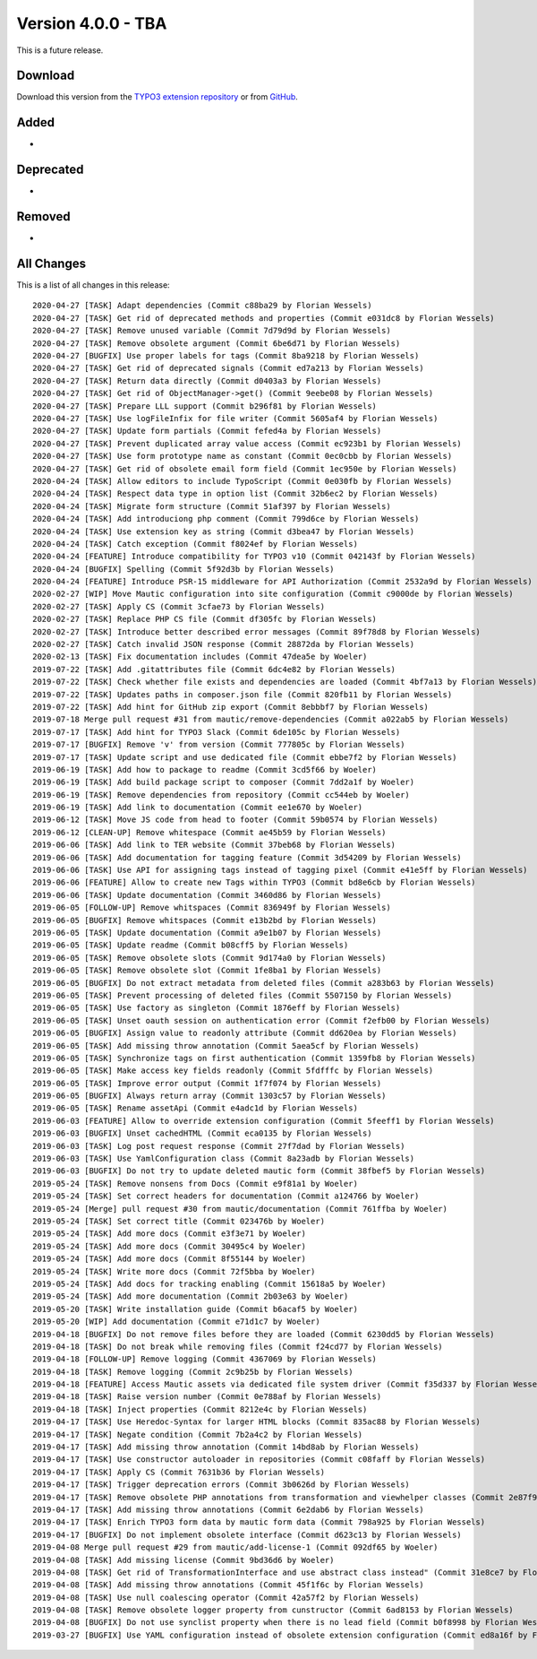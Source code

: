 ﻿.. include:: ../../Includes.txt

==========================
Version 4.0.0 - TBA
==========================

This is a future release.

Download
========

Download this version from the `TYPO3 extension repository <https://extensions.typo3.org/extension/mautic/>`__ or from
`GitHub <https://github.com/mautic/mautic-typo3/releases/tag/v4.0.0>`__.

Added
=====

*

Deprecated
==========

*

Removed
=======

*

All Changes
===========

This is a list of all changes in this release::

   2020-04-27 [TASK] Adapt dependencies (Commit c88ba29 by Florian Wessels)
   2020-04-27 [TASK] Get rid of deprecated methods and properties (Commit e031dc8 by Florian Wessels)
   2020-04-27 [TASK] Remove unused variable (Commit 7d79d9d by Florian Wessels)
   2020-04-27 [TASK] Remove obsolete argument (Commit 6be6d71 by Florian Wessels)
   2020-04-27 [BUGFIX] Use proper labels for tags (Commit 8ba9218 by Florian Wessels)
   2020-04-27 [TASK] Get rid of deprecated signals (Commit ed7a213 by Florian Wessels)
   2020-04-27 [TASK] Return data directly (Commit d0403a3 by Florian Wessels)
   2020-04-27 [TASK] Get rid of ObjectManager->get() (Commit 9eebe08 by Florian Wessels)
   2020-04-27 [TASK] Prepare LLL support (Commit b296f81 by Florian Wessels)
   2020-04-27 [TASK] Use logFileInfix for file writer (Commit 5605af4 by Florian Wessels)
   2020-04-27 [TASK] Update form partials (Commit fefed4a by Florian Wessels)
   2020-04-27 [TASK] Prevent duplicated array value access (Commit ec923b1 by Florian Wessels)
   2020-04-27 [TASK] Use form prototype name as constant (Commit 0ec0cbb by Florian Wessels)
   2020-04-27 [TASK] Get rid of obsolete email form field (Commit 1ec950e by Florian Wessels)
   2020-04-24 [TASK] Allow editors to include TypoScript (Commit 0e030fb by Florian Wessels)
   2020-04-24 [TASK] Respect data type in option list (Commit 32b6ec2 by Florian Wessels)
   2020-04-24 [TASK] Migrate form structure (Commit 51af397 by Florian Wessels)
   2020-04-24 [TASK] Add introduciong php comment (Commit 799d6ce by Florian Wessels)
   2020-04-24 [TASK] Use extension key as string (Commit d3bea47 by Florian Wessels)
   2020-04-24 [TASK] Catch exception (Commit f8024ef by Florian Wessels)
   2020-04-24 [FEATURE] Introduce compatibility for TYPO3 v10 (Commit 042143f by Florian Wessels)
   2020-04-24 [BUGFIX] Spelling (Commit 5f92d3b by Florian Wessels)
   2020-04-24 [FEATURE] Introduce PSR-15 middleware for API Authorization (Commit 2532a9d by Florian Wessels)
   2020-02-27 [WIP] Move Mautic configuration into site configuration (Commit c9000de by Florian Wessels)
   2020-02-27 [TASK] Apply CS (Commit 3cfae73 by Florian Wessels)
   2020-02-27 [TASK] Replace PHP CS file (Commit df305fc by Florian Wessels)
   2020-02-27 [TASK] Introduce better described error messages (Commit 89f78d8 by Florian Wessels)
   2020-02-27 [TASK] Catch invalid JSON response (Commit 28872da by Florian Wessels)
   2020-02-13 [TASK] Fix documentation includes (Commit 47dea5e by Woeler)
   2019-07-22 [TASK] Add .gitattributes file (Commit 6dc4e82 by Florian Wessels)
   2019-07-22 [TASK] Check whether file exists and dependencies are loaded (Commit 4bf7a13 by Florian Wessels)
   2019-07-22 [TASK] Updates paths in composer.json file (Commit 820fb11 by Florian Wessels)
   2019-07-22 [TASK] Add hint for GitHub zip export (Commit 8ebbbf7 by Florian Wessels)
   2019-07-18 Merge pull request #31 from mautic/remove-dependencies (Commit a022ab5 by Florian Wessels)
   2019-07-17 [TASK] Add hint for TYPO3 Slack (Commit 6de105c by Florian Wessels)
   2019-07-17 [BUGFIX] Remove 'v' from version (Commit 777805c by Florian Wessels)
   2019-07-17 [TASK] Update script and use dedicated file (Commit ebbe7f2 by Florian Wessels)
   2019-06-19 [TASK] Add how to package to readme (Commit 3cd5f66 by Woeler)
   2019-06-19 [TASK] Add build package script to composer (Commit 7dd2a1f by Woeler)
   2019-06-19 [TASK] Remove dependencies from repository (Commit cc544eb by Woeler)
   2019-06-19 [TASK] Add link to documentation (Commit ee1e670 by Woeler)
   2019-06-12 [TASK] Move JS code from head to footer (Commit 59b0574 by Florian Wessels)
   2019-06-12 [CLEAN-UP] Remove whitespace (Commit ae45b59 by Florian Wessels)
   2019-06-06 [TASK] Add link to TER website (Commit 37beb68 by Florian Wessels)
   2019-06-06 [TASK] Add documentation for tagging feature (Commit 3d54209 by Florian Wessels)
   2019-06-06 [TASK] Use API for assigning tags instead of tagging pixel (Commit e41e5ff by Florian Wessels)
   2019-06-06 [FEATURE] Allow to create new Tags within TYPO3 (Commit bd8e6cb by Florian Wessels)
   2019-06-06 [TASK] Update documentation (Commit 3460d86 by Florian Wessels)
   2019-06-05 [FOLLOW-UP] Remove whitspaces (Commit 836949f by Florian Wessels)
   2019-06-05 [BUGFIX] Remove whitspaces (Commit e13b2bd by Florian Wessels)
   2019-06-05 [TASK] Update documentation (Commit a9e1b07 by Florian Wessels)
   2019-06-05 [TASK] Update readme (Commit b08cff5 by Florian Wessels)
   2019-06-05 [TASK] Remove obsolete slots (Commit 9d174a0 by Florian Wessels)
   2019-06-05 [TASK] Remove obsolete slot (Commit 1fe8ba1 by Florian Wessels)
   2019-06-05 [BUGFIX] Do not extract metadata from deleted files (Commit a283b63 by Florian Wessels)
   2019-06-05 [TASK] Prevent processing of deleted files (Commit 5507150 by Florian Wessels)
   2019-06-05 [TASK] Use factory as singleton (Commit 1876eff by Florian Wessels)
   2019-06-05 [TASK] Unset oauth session on authentication error (Commit f2efb00 by Florian Wessels)
   2019-06-05 [BUGFIX] Assign value to readonly attribute (Commit dd620ea by Florian Wessels)
   2019-06-05 [TASK] Add missing throw annotation (Commit 5aea5cf by Florian Wessels)
   2019-06-05 [TASK] Synchronize tags on first authentication (Commit 1359fb8 by Florian Wessels)
   2019-06-05 [TASK] Make access key fields readonly (Commit 5fdfffc by Florian Wessels)
   2019-06-05 [TASK] Improve error output (Commit 1f7f074 by Florian Wessels)
   2019-06-05 [BUGFIX] Always return array (Commit 1303c57 by Florian Wessels)
   2019-06-05 [TASK] Rename assetApi (Commit e4adc1d by Florian Wessels)
   2019-06-03 [FEATURE] Allow to override extension configuration (Commit 5feeff1 by Florian Wessels)
   2019-06-03 [BUGFIX] Unset cachedHTML (Commit eca0135 by Florian Wessels)
   2019-06-03 [TASK] Log post request response (Commit 27f7dad by Florian Wessels)
   2019-06-03 [TASK] Use YamlConfiguration class (Commit 8a23adb by Florian Wessels)
   2019-06-03 [BUGFIX] Do not try to update deleted mautic form (Commit 38fbef5 by Florian Wessels)
   2019-05-24 [TASK] Remove nonsens from Docs (Commit e9f81a1 by Woeler)
   2019-05-24 [TASK] Set correct headers for documentation (Commit a124766 by Woeler)
   2019-05-24 [Merge] pull request #30 from mautic/documentation (Commit 761ffba by Woeler)
   2019-05-24 [TASK] Set correct title (Commit 023476b by Woeler)
   2019-05-24 [TASK] Add more docs (Commit e3f3e71 by Woeler)
   2019-05-24 [TASK] Add more docs (Commit 30495c4 by Woeler)
   2019-05-24 [TASK] Add more docs (Commit 8f55144 by Woeler)
   2019-05-24 [TASK] Write more docs (Commit 72f5bba by Woeler)
   2019-05-24 [TASK] Add docs for tracking enabling (Commit 15618a5 by Woeler)
   2019-05-24 [TASK] Add more documentation (Commit 2b03e63 by Woeler)
   2019-05-20 [TASK] Write installation guide (Commit b6acaf5 by Woeler)
   2019-05-20 [WIP] Add documentation (Commit e71d1c7 by Woeler)
   2019-04-18 [BUGFIX] Do not remove files before they are loaded (Commit 6230dd5 by Florian Wessels)
   2019-04-18 [TASK] Do not break while removing files (Commit f24cd77 by Florian Wessels)
   2019-04-18 [FOLLOW-UP] Remove logging (Commit 4367069 by Florian Wessels)
   2019-04-18 [TASK] Remove logging (Commit 2c9b25b by Florian Wessels)
   2019-04-18 [FEATURE] Access Mautic assets via dedicated file system driver (Commit f35d337 by Florian Wessels)
   2019-04-18 [TASK] Raise version number (Commit 0e788af by Florian Wessels)
   2019-04-18 [TASK] Inject properties (Commit 8212e4c by Florian Wessels)
   2019-04-17 [TASK] Use Heredoc-Syntax for larger HTML blocks (Commit 835ac88 by Florian Wessels)
   2019-04-17 [TASK] Negate condition (Commit 7b2a4c2 by Florian Wessels)
   2019-04-17 [TASK] Add missing throw annotation (Commit 14bd8ab by Florian Wessels)
   2019-04-17 [TASK] Use constructor autoloader in repositories (Commit c08faff by Florian Wessels)
   2019-04-17 [TASK] Apply CS (Commit 7631b36 by Florian Wessels)
   2019-04-17 [TASK] Trigger deprecation errors (Commit 3b0626d by Florian Wessels)
   2019-04-17 [TASK] Remove obsolete PHP annotations from transformation and viewhelper classes (Commit 2e87f95 by Florian Wessels)
   2019-04-17 [TASK] Add missing throw annotations (Commit 6e2dab6 by Florian Wessels)
   2019-04-17 [TASK] Enrich TYPO3 form data by mautic form data (Commit 798a925 by Florian Wessels)
   2019-04-17 [BUGFIX] Do not implement obsolete interface (Commit d623c13 by Florian Wessels)
   2019-04-08 Merge pull request #29 from mautic/add-license-1 (Commit 092df65 by Woeler)
   2019-04-08 [TASK] Add missing license (Commit 9bd36d6 by Woeler)
   2019-04-08 [TASK] Get rid of TransformationInterface and use abstract class instead" (Commit 31e8ce7 by Florian Wessels)
   2019-04-08 [TASK] Add missing throw annotations (Commit 45f1f6c by Florian Wessels)
   2019-04-08 [TASK] Use null coalescing operator (Commit 42a57f2 by Florian Wessels)
   2019-04-08 [TASK] Remove obsolete logger property from cunstructor (Commit 6ad8153 by Florian Wessels)
   2019-04-08 [BUGFIX] Do not use synclist property when there is no lead field (Commit b0f8998 by Florian Wessels)
   2019-03-27 [BUGFIX] Use YAML configuration instead of obsolete extension configuration (Commit ed8a16f by Florian Wessels)

